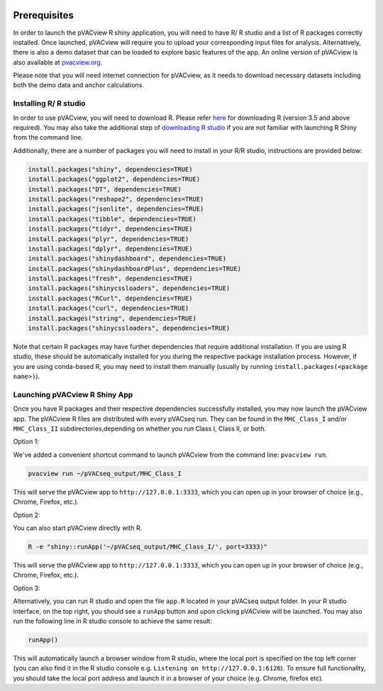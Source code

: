 .. image:: ../images/pVACview_logo_trans-bg_sm_v4b.png
    :align: right
    :alt: pVACview logo

.. _pvacview_prerequisites:

.. raw:: html

  <style> .large {font-size: 90%; font-weight: bold} </style>
  <style> .bold {font-size: 100%; font-weight: bold} </style>

.. role:: large
.. role:: bold

Prerequisites
---------------

In order to launch the pVACview R shiny application, you will need to have R/ R studio and a list of R packages correctly installed.
Once launched, pVACview will require you to upload your corresponding input files for analysis. Alternatively, there is also a demo dataset that can be loaded to explore basic features of the app.
An online version of pVACview is also available at `pvacview.org <https://www.pvacview.org>`_.

:bold:`Please note that you will need internet connection for pVACview, as it needs to download necessary datasets including both the demo data and anchor calculations.`

Installing R/ R studio
____________________________

In order to use pVACview, you will need to download R. Please refer `here <https://cran.rstudio.com/>`_ for downloading R (version 3.5 and above required).
You may also take the additional step of `downloading R studio <https://www.rstudio.com/products/rstudio/download/>`_ if you are not familiar with launching R Shiny from the command line.

Additionally, there are a number of packages you will need to install in your R/R studio, instructions are provided below:

.. code-block:: none

  install.packages("shiny", dependencies=TRUE)
  install.packages("ggplot2", dependencies=TRUE)
  install.packages("DT", dependencies=TRUE)
  install.packages("reshape2", dependencies=TRUE)
  install.packages("jsonlite", dependencies=TRUE)
  install.packages("tibble", dependencies=TRUE)
  install.packages("tidyr", dependencies=TRUE)
  install.packages("plyr", dependencies=TRUE)
  install.packages("dplyr", dependencies=TRUE)
  install.packages("shinydashboard", dependencies=TRUE)
  install.packages("shinydashboardPlus", dependencies=TRUE)
  install.packages("fresh", dependencies=TRUE)
  install.packages("shinycssloaders", dependencies=TRUE)
  install.packages("RCurl", dependencies=TRUE)
  install.packages("curl", dependencies=TRUE)
  install.packages("string", dependencies=TRUE)
  install.packages("shinycssloaders", dependencies=TRUE)

Note that certain R packages may have further dependencies that require additional installation. If you are using R studio, these should be automatically installed for you during the respective package
installation process. However, if you are using conda-based R, you may need to install them manually (usually by running ``install.packages(<package name>)``).

.. _launching_pvacview_label:

Launching pVACview R Shiny App
______________________________

Once you have R packages and their respective dependencies successfully installed, you may now launch the pVACview app.
The pVACview R files are distributed with every pVACseq run. They can be found
in the ``MHC_Class_I`` and/or ``MHC_Class_II`` subdirectories,depending on whether
you run Class I, Class II, or both.

.. role:: large

:large:`Option 1:`

We've added a convenient shortcut command to launch pVACview from the command
line: ``pvacview run``.

.. code-block:: none

  pvacview run ~/pVACseq_output/MHC_Class_I

This will serve the pVACview app to ``http://127.0.0.1:3333``, which you can
open up in your browser of choice (e.g., Chrome, Firefox, etc.).

:large:`Option 2:`

You can also start pVACview directly with R.

.. code-block:: none

  R -e "shiny::runApp('~/pVACseq_output/MHC_Class_I/', port=3333)"

This will serve the pVACview app to ``http://127.0.0.1:3333``, which you can
open up in your browser of choice (e.g., Chrome, Firefox, etc.).

:large:`Option 3:`

Alternatively, you can run R studio and open the file ``app.R`` located in your pVACseq output folder. In your R studio interface, on the top right, you should see a ``runApp`` button and
upon clicking pVACview will be launched. You may also run the following line in R studio console to achieve the same result:

.. code-block:: none

  runApp()

This will automatically launch a browser window from R studio, where the local port is specified on the top left corner (you can also find it in the R studio console e.g. ``Listening on http://127.0.0.1:6126``).
To ensure full functionality, you should take the local port address and launch it in a browser of your choice (e.g. Chrome, firefox etc).
